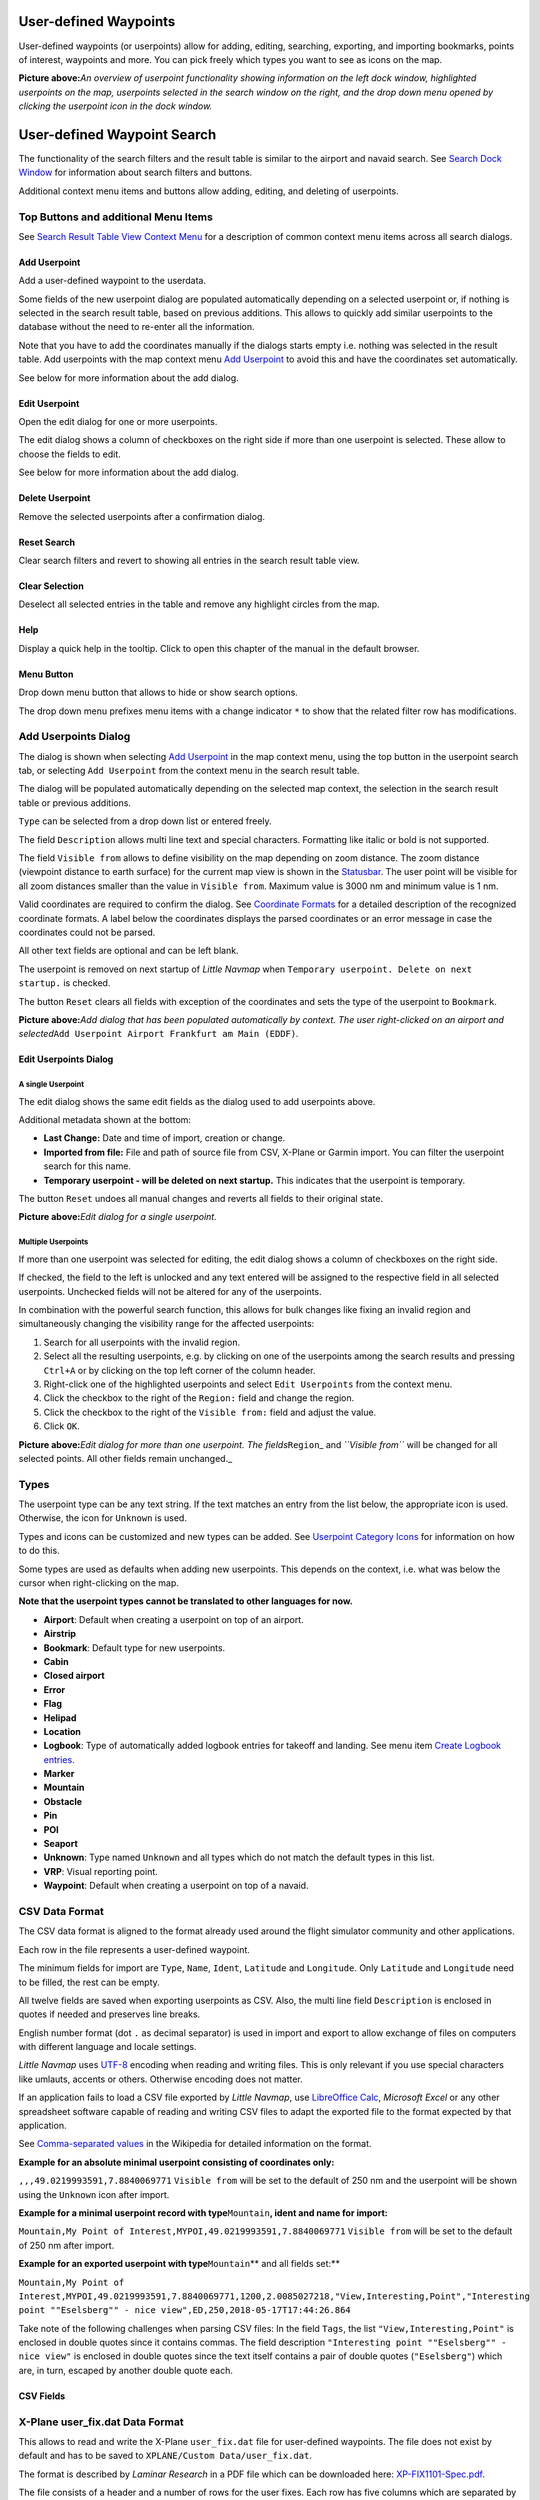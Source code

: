.. _userpoints:

User-defined Waypoints
----------------------

User-defined waypoints (or userpoints) allow for adding, editing,
searching, exporting, and importing bookmarks, points of interest,
waypoints and more. You can pick freely which types you want to see as
icons on the map.

|Overview of User-defined Waypoints|

**Picture above:**\ *An overview of userpoint functionality showing
information on the left dock window, highlighted userpoints on the map,
userpoints selected in the search window on the right, and the drop down
menu opened by clicking the userpoint icon in the dock window.*

.. _userpoints-search:

User-defined Waypoint Search
----------------------------

The functionality of the search filters and the result table is similar
to the airport and navaid search. See `Search Dock Window <SEARCH.html>`__
for information about search filters and buttons.

Additional context menu items and buttons allow adding, editing, and
deleting of userpoints.

.. _userpoints-top-buttons:

Top Buttons and additional Menu Items
~~~~~~~~~~~~~~~~~~~~~~~~~~~~~~~~~~~~~

See `Search Result Table View Context
Menu <SEARCH.html#search-result-table-view-context-menu>`__ for a
description of common context menu items across all search dialogs.

.. _userpoints-add:

|Add Userpoint| Add Userpoint
^^^^^^^^^^^^^^^^^^^^^^^^^^^^^

Add a user-defined waypoint to the userdata.

Some fields of the new userpoint dialog are populated automatically
depending on a selected userpoint or, if nothing is selected in the
search result table, based on previous additions. This allows to quickly
add similar userpoints to the database without the need to re-enter all
the information.

Note that you have to add the coordinates manually if the dialogs starts
empty i.e. nothing was selected in the result table. Add userpoints with
the map context menu `Add Userpoint <MAPDISPLAY.html#add-userpoint>`__ to
avoid this and have the coordinates set automatically.

See below for more information about the add dialog.

.. _userpoints-edit:

|Edit Userpoint| Edit Userpoint
^^^^^^^^^^^^^^^^^^^^^^^^^^^^^^^

Open the edit dialog for one or more userpoints.

The edit dialog shows a column of checkboxes on the right side if more
than one userpoint is selected. These allow to choose the fields to
edit.

See below for more information about the add dialog.

.. _userpoints-delete:

|Delete Userpoint| Delete Userpoint
^^^^^^^^^^^^^^^^^^^^^^^^^^^^^^^^^^^

Remove the selected userpoints after a confirmation dialog.

.. _userpoints-reset-search:

|Reset Search| Reset Search
^^^^^^^^^^^^^^^^^^^^^^^^^^^

Clear search filters and revert to showing all entries in the search
result table view.

.. _userpoints-clear-selection:

|Clear Selection| Clear Selection
^^^^^^^^^^^^^^^^^^^^^^^^^^^^^^^^^

Deselect all selected entries in the table and remove any highlight
circles from the map.

.. _userpoints-help:

|Help| Help
^^^^^^^^^^^

Display a quick help in the tooltip. Click to open this chapter of the
manual in the default browser.

.. _userpoints-menu:

|Menu Button| Menu Button
^^^^^^^^^^^^^^^^^^^^^^^^^

Drop down menu button that allows to hide or show search options.

The drop down menu prefixes menu items with a change indicator ``*`` to
show that the related filter row has modifications.

.. _userpoints-dialog-add:

Add Userpoints Dialog
~~~~~~~~~~~~~~~~~~~~~

The dialog is shown when selecting `Add
Userpoint <MAPDISPLAY.html#add-userpoint>`__ |Add Userpoint| in the map
context menu, using the top button in the userpoint search tab, or
selecting ``Add Userpoint`` from the context menu in the search result
table.

The dialog will be populated automatically depending on the selected map
context, the selection in the search result table or previous additions.

``Type`` can be selected from a drop down list or entered freely.

The field ``Description`` allows multi line text and special characters.
Formatting like italic or bold is not supported.

The field ``Visible from`` allows to define visibility on the map
depending on zoom distance. The zoom distance (viewpoint distance to
earth surface) for the current map view is shown in the
`Statusbar <MENUS.html#statusbar>`__. The user point will be visible for
all zoom distances smaller than the value in ``Visible from``. Maximum
value is 3000 nm and minimum value is 1 nm.

Valid coordinates are required to confirm the dialog. See `Coordinate
Formats <COORDINATES.html#coordinates-formats>`__ for a detailed
description of the recognized coordinate formats. A label below the
coordinates displays the parsed coordinates or an error message in case
the coordinates could not be parsed.

All other text fields are optional and can be left blank.

The userpoint is removed on next startup of *Little Navmap* when
``Temporary userpoint. Delete on next startup.`` is checked.

The button ``Reset`` clears all fields with exception of the coordinates
and sets the type of the userpoint to ``Bookmark``.

|Add Dialog for User-defined Waypoint|

**Picture above:**\ *Add dialog that has been populated automatically by
context. The user right-clicked on an airport and
selected*\ ``Add Userpoint Airport Frankfurt am Main (EDDF)``\ *.*

.. _userpoints-dialog-edit:

Edit Userpoints Dialog
^^^^^^^^^^^^^^^^^^^^^^

A single Userpoint
''''''''''''''''''

The edit dialog shows the same edit fields as the dialog used to add
userpoints above.

Additional metadata shown at the bottom:

-  **Last Change:** Date and time of import, creation or change.
-  **Imported from file:** File and path of source file from CSV,
   X-Plane or Garmin import. You can filter the userpoint search for
   this name.
-  **Temporary userpoint - will be deleted on next startup.** This
   indicates that the userpoint is temporary.

The button ``Reset`` undoes all manual changes and reverts all fields to
their original state.

|Edit Dialog for one User-defined Waypoint|

**Picture above:**\ *Edit dialog for a single userpoint.*

Multiple Userpoints
'''''''''''''''''''

If more than one userpoint was selected for editing, the edit dialog
shows a column of checkboxes on the right side.

If checked, the field to the left is unlocked and any text entered will
be assigned to the respective field in all selected userpoints.
Unchecked fields will not be altered for any of the userpoints.

In combination with the powerful search function, this allows for bulk
changes like fixing an invalid region and simultaneously changing the
visibility range for the affected userpoints:

#. Search for all userpoints with the invalid region.
#. Select all the resulting userpoints, e.g. by clicking on one of the
   userpoints among the search results and pressing ``Ctrl+A`` or by
   clicking on the top left corner of the column header.
#. Right-click one of the highlighted userpoints and select
   ``Edit Userpoints`` from the context menu.
#. Click the checkbox to the right of the ``Region:`` field and change
   the region.
#. Click the checkbox to the right of the ``Visible from:`` field and
   adjust the value.
#. Click ``OK``.

|Edit Dialog for User-defined Waypoints|

**Picture above:**\ *Edit dialog for more than one userpoint. The
fields*\ ``Region``\ \_ and *``Visible from``* will be changed for all
selected points. All other fields remain unchanged.\_

.. _userpoints-types:

Types
~~~~~

The userpoint type can be any text string. If the text matches an entry
from the list below, the appropriate icon is used. Otherwise, the icon
for ``Unknown`` |Unknown| is used.

Types and icons can be customized and new types can be added. See
`Userpoint Category Icons <CUSTOMIZE.html#customize-userpoint-icons>`__
for information on how to do this.

Some types are used as defaults when adding new userpoints. This depends
on the context, i.e. what was below the cursor when right-clicking on
the map.

**Note that the userpoint types cannot be translated to other languages
for now.**

-  |Airport| **Airport**: Default when creating a userpoint on top of an
   airport.
-  |Airstrip| **Airstrip**
-  |Bookmark| **Bookmark**: Default type for new userpoints.
-  |Cabin| **Cabin**
-  |Closed| **Closed airport**
-  |Error| **Error**
-  |Flag| **Flag**
-  |Helipad| **Helipad**
-  |Location| **Location**
-  |Logbook| **Logbook**: Type of automatically added logbook entries
   for takeoff and landing. See menu item `Create Logbook
   entries <MENUS.html#userdata-menu-create-logbook>`__.
-  |Marker| **Marker**
-  |Mountain| **Mountain**
-  |Obstacle| **Obstacle**
-  |Pin| **Pin**
-  |POI| **POI**
-  |Seaport| **Seaport**
-  |Unknown| **Unknown**: Type named ``Unknown`` and all types which do
   not match the default types in this list.
-  |VRP| **VRP**: Visual reporting point.
-  |Waypoint| **Waypoint**: Default when creating a userpoint on top of
   a navaid.

.. _userpoints-csv:

CSV Data Format
~~~~~~~~~~~~~~~

The CSV data format is aligned to the format already used around the
flight simulator community and other applications.

Each row in the file represents a user-defined waypoint.

The minimum fields for import are ``Type``, ``Name``, ``Ident``,
``Latitude`` and ``Longitude``. Only ``Latitude`` and ``Longitude`` need
to be filled, the rest can be empty.

All twelve fields are saved when exporting userpoints as CSV. Also, the
multi line field ``Description`` is enclosed in quotes if needed and
preserves line breaks.

English number format (dot ``.`` as decimal separator) is used in import
and export to allow exchange of files on computers with different
language and locale settings.

*Little Navmap* uses `UTF-8 <https://en.wikipedia.org/wiki/UTF-8>`__
encoding when reading and writing files. This is only relevant if you
use special characters like umlauts, accents or others. Otherwise
encoding does not matter.

If an application fails to load a CSV file exported by *Little Navmap*,
use `LibreOffice Calc <https://www.libreoffice.org>`__, *Microsoft
Excel* or any other spreadsheet software capable of reading and writing
CSV files to adapt the exported file to the format expected by that
application.

See `Comma-separated
values <https://en.wikipedia.org/wiki/Comma-separated_values>`__ in the
Wikipedia for detailed information on the format.

**Example for an absolute minimal userpoint consisting of coordinates
only:**

``,,,49.0219993591,7.8840069771`` ``Visible from`` will be set to the
default of 250 nm and the userpoint will be shown using the ``Unknown``
|Unknown| icon after import.

**Example for a minimal userpoint record with type**\ ``Mountain``\ **,
ident and name for import:**

``Mountain,My Point of Interest,MYPOI,49.0219993591,7.8840069771``
``Visible from`` will be set to the default of 250 nm after import.

**Example for an exported userpoint with type**\ ``Mountain``\ \*\* and
all fields set:*\*

``Mountain,My Point of Interest,MYPOI,49.0219993591,7.8840069771,1200,2.0085027218,"View,Interesting,Point","Interesting point ""Eselsberg"" - nice view",ED,250,2018-05-17T17:44:26.864``

Take note of the following challenges when parsing CSV files: In the
field ``Tags``, the list ``"View,Interesting,Point"`` is enclosed in
double quotes since it contains commas. The field description
``"Interesting point ""Eselsberg"" - nice view"`` is enclosed in double
quotes since the text itself contains a pair of double quotes
(``"Eselsberg"``) which are, in turn, escaped by another double quote
each.

CSV Fields
^^^^^^^^^^

+---+-----+---+---+-------------------------------------------------------+
| P | Nam | R | E | Comment                                               |
| o | e   | e | m |                                                       |
| s |     | q | p |                                                       |
| i |     | u | t |                                                       |
| t |     | i | y |                                                       |
| i |     | r | A |                                                       |
| o |     | e | l |                                                       |
| n |     | d | l |                                                       |
|   |     |   | o |                                                       |
|   |     |   | w |                                                       |
|   |     |   | e |                                                       |
|   |     |   | d |                                                       |
+===+=====+===+===+=======================================================+
| 1 | Typ | Y | Y | One of the predefined or user-defined types. The icon |
|   | e   | e | e | for ``Unknown`` is used if the type does not match    |
|   |     | s | s | one of the known types.                               |
+---+-----+---+---+-------------------------------------------------------+
| 2 | Nam | Y | Y | Free to use field. Used for Garmin export.            |
|   | e   | e | e |                                                       |
|   |     | s | s |                                                       |
+---+-----+---+---+-------------------------------------------------------+
| 3 | Ide | Y | Y | Required only for Garmin and X-Plane export. Has to   |
|   | nt  | e | e | be a unique valid identifier with maximum of five     |
|   |     | s | s | characters for these exports.                         |
+---+-----+---+---+-------------------------------------------------------+
| 4 | Lat | Y | N | Range from -90 to 90 degrees using dot ``.`` as       |
|   | itu | e | o | decimal separator                                     |
|   | de  | s |   |                                                       |
+---+-----+---+---+-------------------------------------------------------+
| 5 | Lon | Y | N | Range from -180 to 180 degrees using dot ``.`` as     |
|   | git | e | o | decimal separator.                                    |
|   | ude | s |   |                                                       |
+---+-----+---+---+-------------------------------------------------------+
| 6 | Alt | N | Y | Must be a valid number if used. Unit is always feet.  |
|   | itu | o | e |                                                       |
|   | de  |   | s |                                                       |
+---+-----+---+---+-------------------------------------------------------+
| 7 | Mag | N | Y | Ignored on import and set to a valid calculated value |
|   | net | o | e | on export.                                            |
|   | ic  |   | s |                                                       |
|   | var |   |   |                                                       |
|   | ian |   |   |                                                       |
|   | ce  |   |   |                                                       |
+---+-----+---+---+-------------------------------------------------------+
| 8 | Tag | N | Y | Free to use field. GUI has no special tag search.     |
|   | s   | o | e |                                                       |
|   |     |   | s |                                                       |
+---+-----+---+---+-------------------------------------------------------+
| 9 | Des | N | Y | Free to use field which allows line breaks.           |
|   | cri | o | e |                                                       |
|   | pti |   | s |                                                       |
|   | on  |   |   |                                                       |
+---+-----+---+---+-------------------------------------------------------+
| 1 | Reg | N | Y | Two letter ICAO region of a userpoint or waypoint.    |
| 0 | ion | o | e | Used for X-Plane export. Replaced with default value  |
|   |     |   | s | ``ZZ`` on X-Plane export if empty.                    |
+---+-----+---+---+-------------------------------------------------------+
| 1 | Vis | N | Y | Defines from what zoom distance in nautical miles     |
| 1 | ibl | o | e | (shown on `Status Bar <MENUS.html#statusbar>`__) the    |
|   | e   |   | s | userpoint is visible. Set to 250 nm if empty on       |
|   | fro |   |   | import.                                               |
|   | m   |   |   |                                                       |
+---+-----+---+---+-------------------------------------------------------+
| 1 | Las | N | Y | ISO date and time of last change. Format is           |
| 2 | t   | o | e | independent of system date format settings. Format:   |
|   | upd |   | s | ``YYYY-MM-DDTHH:mm:ss``. Example:                     |
|   | ate |   |   | ``2018-03-28T22:06:16.763``. Not editable in GUI.     |
|   | tim |   |   |                                                       |
|   | est |   |   |                                                       |
|   | amp |   |   |                                                       |
+---+-----+---+---+-------------------------------------------------------+

.. _userpoints-xplane:

X-Plane user_fix.dat Data Format
~~~~~~~~~~~~~~~~~~~~~~~~~~~~~~~~

This allows to read and write the X-Plane ``user_fix.dat`` file for
user-defined waypoints. The file does not exist by default and has to be
saved to ``XPLANE/Custom Data/user_fix.dat``.

The format is described by *Laminar Research* in a PDF file which can be
downloaded here:
`XP-FIX1101-Spec.pdf <https://developer.x-plane.com/wp-content/uploads/2016/10/XP-FIX1101-Spec.pdf>`__.

The file consists of a header and a number of rows for the user fixes.
Each row has five columns which are separated by space or tab
characters.

There are five columns of data in the file:

#. Latitude
#. Longitude
#. Ident
#. Airport ident
#. Region

**Example for**\ ``user_fix.dat``\ **:** \``\` I 1101 Version - data
cycle 1704, build 20170325, metadata FixXP1101. NoCopyright (c) 2017
achwodu

50.88166700 12.58666700 PACEC ENRT ZZ -36.29987335 174.71089172 N0008
NZNI ZZ 99 \``\`

**Note that, while the user-defined waypoints are not displayed on the
X-Plane map, they can be selected and used to build flight plans in the
X-Plane stock GPS and FMS.**

Import
^^^^^^

**Example line from**\ ``user_fix.dat``\ \*\* above:*\*

``50.88166700  12.58666700 PACEC ENRT ZZ``

-  The coordinates are read into the *Little Navmap* userpoint
   coordinates.
-  The fix ident ``PACEC`` is read into the **Ident** field in *Little
   Navmap*.
-  The fix airport ``ENRT`` (enroute: no airport here) is read into the
   **Tags** field in *Little Navmap*.
-  The region ``ZZ`` (invalid or no region) is read into the **Region**
   field in *Little Navmap*.
-  **Type** will be set to ``Waypoint`` |Waypoint| for all imported
   fixes.

Export
^^^^^^

The mapping is the same as for the import.

-  Ident to fix ident.
-  Tags to fix airport.
-  Region to fix region.

All other fields are ignored.

The ident is adjusted to match a up to five digit and letter
combination. A generated ident is used if that is not possible or the
ident is empty.

Fix airport is always ``ENRT`` when exporting.

The region is adjusted for a two letter digit and letter combination.
``ZZ`` is used if that is not possible or the region is empty.

**The ident has to be unique in the**\ ``user_fix.dat``\ **. Therefore
it is recommended to set a unique ident for each waypoint manually or
leave the field empty so**\ \_Little Navmap_*\* can generate an ident
during export.*\*

.. _userpoints-garmin:

Garmin user.wpt Data Format
~~~~~~~~~~~~~~~~~~~~~~~~~~~

The Garmin user waypoint file is a CSV file. Each row in the file
represents a unique user waypoint.

There must be four columns of data in the file:

#. Waypoint ident
#. Waypoint name or description
#. Latitude
#. Longitude

**Example of a**\ ``user.wpt``\ \*\* file:*\*
``MTHOOD,MT HOOD PEAK,45.3723,-121.69783 CRTRLK,CRATER LAKE,42.94683,-122.11083 2WTER,2NM WEST TERRACINA,41.28140000,13.20110000 1NSAL,1NM NORTH SALERNO TOWN,40.69640000,14.78500000``

The waypoint ident can be up to 10 numbers or capital letters but the
GTN will shorten the name to the first 6 characters. No special
characters or symbols can be used. *Little Navmap* adjusts the ident
accordingly.

The waypoint name can be up to 25 numbers, capital letters, spaces, or
forward slash ``/`` characters. The name is displayed when selecting
waypoints to provide additional context to the pilot. *Little Navmap*
adjusts the name according to limitations.

Import
^^^^^^

**Example line from**\ ``user.wpt``\ \*\* above:*\*

``MTHOOD,MT HOOD PEAK,45.3723,-121.69783``

-  The ident ``MTHOOD`` is read into the **Ident** field in *Little
   Navmap*.
-  The name ``MT HOOD PEAK`` is read into the **Name** field in *Little
   Navmap*.
-  The coordinates are read into the *Little Navmap* userpoint
   coordinates.
-  **Type** will be set to ``Waypoint`` |Waypoint| for all imported
   waypoints.

Export
^^^^^^

Mapping of fields is same as import but all fields are adjusted to
limitations.

Note: If an imported waypoint ends up being within 0.001° latitude and
longitude of an existing user waypoint in the GTN, the existing waypoint
and name will be reused.

.. _userpoints-bgl:

Export XML for FSX/P3D BGL Compiler
^^^^^^^^^^^^^^^^^^^^^^^^^^^^^^^^^^^

This export option creates an XML file which can be compiled into an BGL
file containing waypoints.

The region and ident fields are required for this export option. If
region is empty or otherwise invalid ``ZZ`` is used. All waypoints are
of type ``NAMED``.

See Prepar3D SDK documentation for information on how to compile and add
the BGL to the simulator.

**Example:**
``xml <?xml version="1.0" encoding="UTF-8"?> <FSData version="9.0" xmlns:xsi="http://www.w3.org/2001/XMLSchema-instance" xsi:noNamespaceSchemaLocation="bglcomp.xsd">     <!--Created by Little Navmap Version 2.0.1.beta (revision 2b14e14) on 2018 05 17T12:24:36-->    <Waypoint lat="47.40833282" lon="15.21500015" waypointType="NAMED" waypointRegion="ZZ" magvar="4.02111530" waypointIdent="WHISK"/>    <Waypoint lat="47.39666748" lon="15.29833317" waypointType="NAMED" waypointRegion="ZZ" magvar="4.01835251" waypointIdent="SIERR"/> </FSData>``

.. _userpoints-data-format:

Database Backup Files
~~~~~~~~~~~~~~~~~~~~~

*Little Navmap* creates a full database backup on every start since undo
functionality is not available for userpoints.

You can also use the CSV export to create backups manually since CSV
allows to export the full dataset.

See `Userdata <FILES.html#userdata>`__ for information about database
backup files.

.. |Overview of User-defined Waypoints| image:: ../images/userpoint_overview.jpg
.. |Add Userpoint| image:: ../images/icon_userdata_add.png
.. |Edit Userpoint| image:: ../images/icon_userdata_edit.png
.. |Delete Userpoint| image:: ../images/icon_userdata_delete.png
.. |Reset Search| image:: ../images/icon_clear.png
.. |Clear Selection| image:: ../images/icon_clearselection.png
.. |Help| image:: ../images/icon_help.png
.. |Menu Button| image:: ../images/icon_menubutton.png
.. |Add Dialog for User-defined Waypoint| image:: ../images/userpoint_add.jpg
.. |Edit Dialog for one User-defined Waypoint| image:: ../images/userpoint_edit.jpg
.. |Edit Dialog for User-defined Waypoints| image:: ../images/userpoint_edit_bulk.jpg
.. |Unknown| image:: ../images/icon_userpoint_Unknown.png
.. |Airport| image:: ../images/icon_userpoint_Airport.png
.. |Airstrip| image:: ../images/icon_userpoint_Airstrip.png
.. |Bookmark| image:: ../images/icon_userpoint_Bookmark.png
.. |Cabin| image:: ../images/icon_userpoint_Cabin.png
.. |Closed| image:: ../images/icon_userpoint_Closed.png
.. |Error| image:: ../images/icon_userpoint_Error.png
.. |Flag| image:: ../images/icon_userpoint_Flag.png
.. |Helipad| image:: ../images/icon_userpoint_Helipad.png
.. |Location| image:: ../images/icon_userpoint_Location.png
.. |Logbook| image:: ../images/icon_userpoint_Logbook.png
.. |Marker| image:: ../images/icon_userpoint_Marker.png
.. |Mountain| image:: ../images/icon_userpoint_Mountain.png
.. |Obstacle| image:: ../images/icon_userpoint_Obstacle.png
.. |Pin| image:: ../images/icon_userpoint_Pin.png
.. |POI| image:: ../images/icon_userpoint_POI.png
.. |Seaport| image:: ../images/icon_userpoint_Seaport.png
.. |VRP| image:: ../images/icon_userpoint_VRP.png
.. |Waypoint| image:: ../images/icon_userpoint_Waypoint.png

